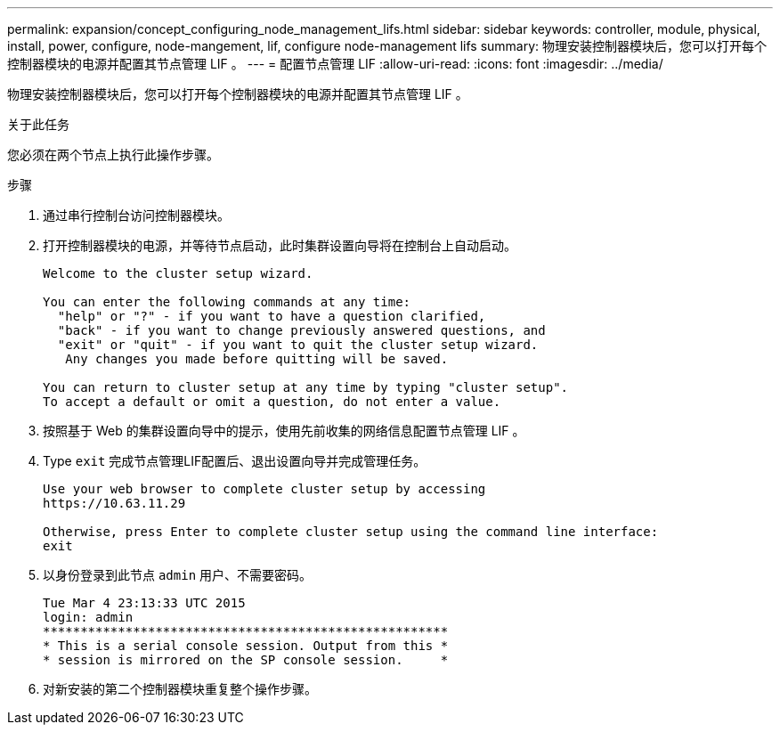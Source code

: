 ---
permalink: expansion/concept_configuring_node_management_lifs.html 
sidebar: sidebar 
keywords: controller, module, physical, install, power, configure, node-mangement, lif, configure node-management lifs 
summary: 物理安装控制器模块后，您可以打开每个控制器模块的电源并配置其节点管理 LIF 。 
---
= 配置节点管理 LIF
:allow-uri-read: 
:icons: font
:imagesdir: ../media/


[role="lead"]
物理安装控制器模块后，您可以打开每个控制器模块的电源并配置其节点管理 LIF 。

.关于此任务
您必须在两个节点上执行此操作步骤。

.步骤
. 通过串行控制台访问控制器模块。
. 打开控制器模块的电源，并等待节点启动，此时集群设置向导将在控制台上自动启动。
+
[listing]
----
Welcome to the cluster setup wizard.

You can enter the following commands at any time:
  "help" or "?" - if you want to have a question clarified,
  "back" - if you want to change previously answered questions, and
  "exit" or "quit" - if you want to quit the cluster setup wizard.
   Any changes you made before quitting will be saved.

You can return to cluster setup at any time by typing "cluster setup".
To accept a default or omit a question, do not enter a value.
----
. 按照基于 Web 的集群设置向导中的提示，使用先前收集的网络信息配置节点管理 LIF 。
. Type `exit` 完成节点管理LIF配置后、退出设置向导并完成管理任务。
+
[listing]
----
Use your web browser to complete cluster setup by accessing
https://10.63.11.29

Otherwise, press Enter to complete cluster setup using the command line interface:
exit
----
. 以身份登录到此节点 `admin` 用户、不需要密码。
+
[listing]
----
Tue Mar 4 23:13:33 UTC 2015
login: admin
******************************************************
* This is a serial console session. Output from this *
* session is mirrored on the SP console session.     *
----
. 对新安装的第二个控制器模块重复整个操作步骤。

